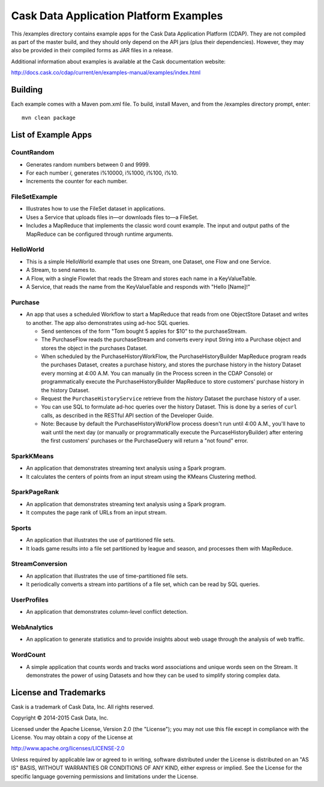 =======================================
Cask Data Application Platform Examples
=======================================

This /examples directory contains example apps for the Cask Data Application Platform
(CDAP). They are not compiled as part of the master build, and they should only depend on
the API jars (plus their dependencies). However, they may also be provided in their
compiled forms as JAR files in a release.

Additional information about examples is available at the Cask documentation website:

http://docs.cask.co/cdap/current/en/examples-manual/examples/index.html


Building
========

Each example comes with a Maven pom.xml file. To build, install Maven, and from the
/examples directory prompt, enter::

  mvn clean package


List of Example Apps
====================

CountRandom
-----------
- Generates random numbers between 0 and 9999.
- For each number *i*, generates i%10000, i%1000, i%100, i%10.
- Increments the counter for each number.

FileSetExample
--------------
- Illustrates how to use the FileSet dataset in applications.
- Uses a Service that uploads files in—or downloads files to—a FileSet.
- Includes a MapReduce that implements the classic word count example. The input and
  output paths of the MapReduce can be configured through runtime arguments.

HelloWorld
----------
- This is a simple HelloWorld example that uses one Stream, one Dataset, one Flow and one
  Service.
- A Stream, to send names to.
- A Flow, with a single Flowlet that reads the Stream and stores each name in a KeyValueTable.
- A Service, that reads the name from the KeyValueTable and responds with "Hello [Name]!"

Purchase
--------
- An app that uses a scheduled Workflow to start a MapReduce that reads from one
  ObjectStore Dataset and writes to another. The app also demonstrates using ad-hoc SQL
  queries.

  - Send sentences of the form "Tom bought 5 apples for $10" to the purchaseStream.
  - The PurchaseFlow reads the purchaseStream and converts every input String into a
    Purchase object and stores the object in the purchases Dataset.
  - When scheduled by the PurchaseHistoryWorkFlow, the PurchaseHistoryBuilder MapReduce
    program reads the purchases Dataset, creates a purchase history, and stores the purchase
    history in the history Dataset every morning at 4:00 A.M. You can manually (in the
    Process screen in the CDAP Console) or programmatically execute the 
    PurchaseHistoryBuilder MapReduce to store customers' purchase history in the
    history Dataset.
  - Request the ``PurchaseHistoryService`` retrieve from the *history* Dataset the
    purchase history of a user.
  - You can use SQL to formulate ad-hoc queries over the history Dataset. This is done by
    a series of ``curl`` calls, as described in the RESTful API section of the Developer Guide.

  - Note: Because by default the PurchaseHistoryWorkFlow process doesn't run until 4:00 A.M.,
    you'll have to wait until the next day (or manually or programmatically execute the
    PurcaseHistoryBuilder) after entering the first customers' purchases or the PurchaseQuery
    will return a "not found" error.

SparkKMeans
-----------
- An application that demonstrates streaming text analysis using a Spark program.
- It calculates the centers of points from an input stream using the KMeans Clustering method.

SparkPageRank
-------------
- An application that demonstrates streaming text analysis using a Spark program.
- It computes the page rank of URLs from an input stream.

Sports
------
- An application that illustrates the use of partitioned file sets.
- It loads game results into a file set partitioned by league and season, and processes
  them with MapReduce.

StreamConversion
----------------
- An application that illustrates the use of time-partitioned file sets.
- It periodically converts a stream into partitions of a file set, which can be read by
  SQL queries.

UserProfiles
------------
- An application that demonstrates column-level conflict detection.

WebAnalytics
------------
- An application to generate statistics and to provide insights about web usage through 
  the analysis of web traffic.

WordCount
---------
- A simple application that counts words and tracks word associations and unique words
  seen on the Stream. It demonstrates the power of using Datasets and how they can be used
  to simplify storing complex data.


License and Trademarks
======================

Cask is a trademark of Cask Data, Inc. All rights reserved.

Copyright © 2014-2015 Cask Data, Inc.

Licensed under the Apache License, Version 2.0 (the "License"); you may not use this file
except in compliance with the License. You may obtain a copy of the License at

http://www.apache.org/licenses/LICENSE-2.0

Unless required by applicable law or agreed to in writing, software distributed under the
License is distributed on an "AS IS" BASIS, WITHOUT WARRANTIES OR CONDITIONS OF ANY KIND, 
either express or implied. See the License for the specific language governing permissions
and limitations under the License.
